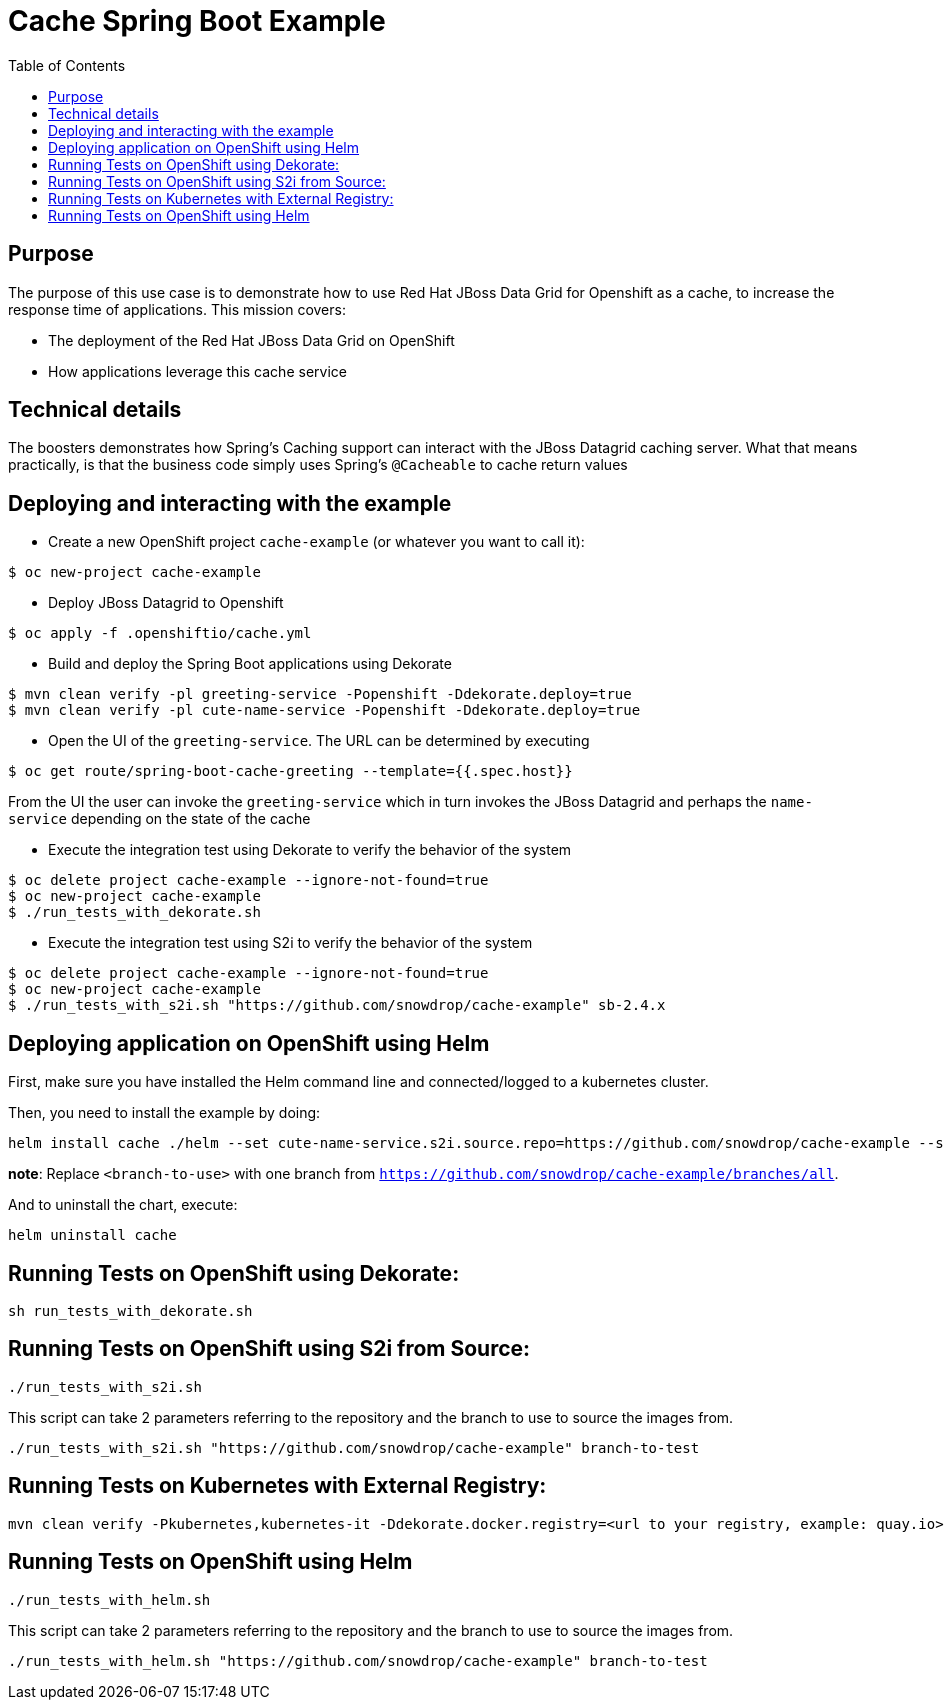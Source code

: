 = Cache Spring Boot Example
:toc: left

== Purpose

The purpose of this use case is to demonstrate how to use Red Hat JBoss Data Grid for
Openshift as a  cache, to increase the response time of applications.
This mission covers:

 * The deployment of the Red Hat JBoss Data Grid on OpenShift
 * How applications leverage this cache service

== Technical details

The boosters demonstrates how Spring's Caching support can interact with the JBoss Datagrid caching server.
What that means practically, is that the business code simply uses Spring's `@Cacheable` to cache return values

== Deploying and interacting with the example

- Create a new OpenShift project `cache-example` (or whatever you want to call it):

[source,bash,options="nowrap",subs="attributes+"]
----
$ oc new-project cache-example
----

- Deploy JBoss Datagrid to Openshift
[source,bash,options="nowrap",subs="attributes+"]
----
$ oc apply -f .openshiftio/cache.yml
----


- Build and deploy the Spring Boot applications using Dekorate

[source,bash,options="nowrap",subs="attributes+"]
----
$ mvn clean verify -pl greeting-service -Popenshift -Ddekorate.deploy=true
$ mvn clean verify -pl cute-name-service -Popenshift -Ddekorate.deploy=true
----

- Open the UI of the `greeting-service`. The URL can be determined by executing
[source,bash,options="nowrap",subs="attributes+"]
----
$ oc get route/spring-boot-cache-greeting --template={{.spec.host}}
----

From the UI the user can invoke the `greeting-service` which in turn invokes the JBoss Datagrid and perhaps the `name-service`
depending on the state of the cache

- Execute the integration test using Dekorate to verify the behavior of the system
[source,bash,options="nowrap",subs="attributes+"]
----
$ oc delete project cache-example --ignore-not-found=true
$ oc new-project cache-example
$ ./run_tests_with_dekorate.sh
----

- Execute the integration test using S2i to verify the behavior of the system
[source,bash,options="nowrap",subs="attributes+"]
----
$ oc delete project cache-example --ignore-not-found=true
$ oc new-project cache-example
$ ./run_tests_with_s2i.sh "https://github.com/snowdrop/cache-example" sb-2.4.x
----

== Deploying application on OpenShift using Helm

First, make sure you have installed the Helm command line and connected/logged to a kubernetes cluster.

Then, you need to install the example by doing:

[source,shell script]
----
helm install cache ./helm --set cute-name-service.s2i.source.repo=https://github.com/snowdrop/cache-example --set cute-name-service.s2i.source.ref=<branch-to-use> --set greeting-service.s2i.source.repo=https://github.com/snowdrop/cache-example --set greeting-service.s2i.source.ref=<branch-to-use>
----

**note**: Replace `<branch-to-use>` with one branch from `https://github.com/snowdrop/cache-example/branches/all`.

And to uninstall the chart, execute:

[source,shell script]
----
helm uninstall cache
----

== Running Tests on OpenShift using Dekorate:

[source,shell script]
----
sh run_tests_with_dekorate.sh
----

== Running Tests on OpenShift using S2i from Source:

[source,shell script]
----
./run_tests_with_s2i.sh
----

This script can take 2 parameters referring to the repository and the branch to use to source the images from.

[source,shell script]
----
./run_tests_with_s2i.sh "https://github.com/snowdrop/cache-example" branch-to-test
----

== Running Tests on Kubernetes with External Registry:

[source,shell script]
----
mvn clean verify -Pkubernetes,kubernetes-it -Ddekorate.docker.registry=<url to your registry, example: quay.io> -Ddekorate.push=true
----

== Running Tests on OpenShift using Helm

[source,shell script]
----
./run_tests_with_helm.sh
----

This script can take 2 parameters referring to the repository and the branch to use to source the images from.

[source,shell script]
----
./run_tests_with_helm.sh "https://github.com/snowdrop/cache-example" branch-to-test
----
